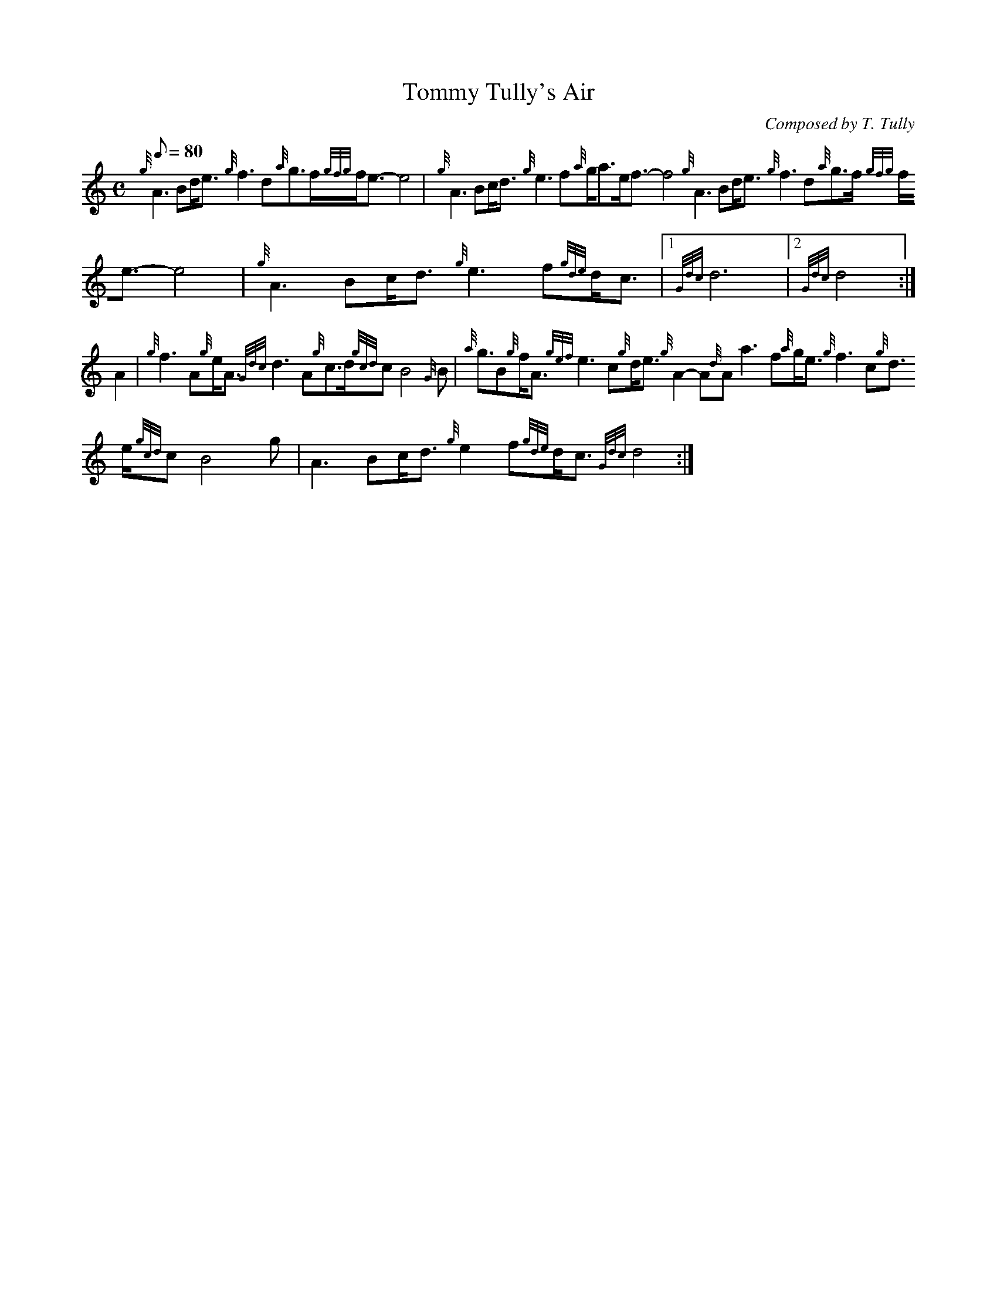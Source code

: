 X:1
T:Tommy Tully's Air
M:C
L:1/8
Q:80
C:Composed by T. Tully
S:Air
K:HP
{g}A3Bd/2e3/2{g}f3d{a}g3/2f/2{gfg}f/2e3/2-e4 | \
{g}A3Bc/2d3/2{g}e3f{a}g/2a3/2e/2f3/2-f4{g}A3Bd/2e3/2{g}f3d{a}g3/2f/2{gfg
}f/2e3/2-e4 | \
{g}A3Bc/2d3/2{g}e3f{gde}d/2c3/2|1 {Gdc}d6|2 {Gdc}d4 :|
A2 | \
{g}f3A{g}e/2A3/2{Gdc}d3A{g}c3/2d/2{gcd}cB4{G}B | \
{a}g3/2B{g}f/2A3/2{gef}e3c{g}d/2e3/2{g}A2-A{d}Aa3f{a}g/2e3/2{g}f3c{g}d3/
2e/2{gcd}cB4g | \
A3Bc/2d3/2{g}e2f{gde}d/2c3/2{Gdc}d4 :|
